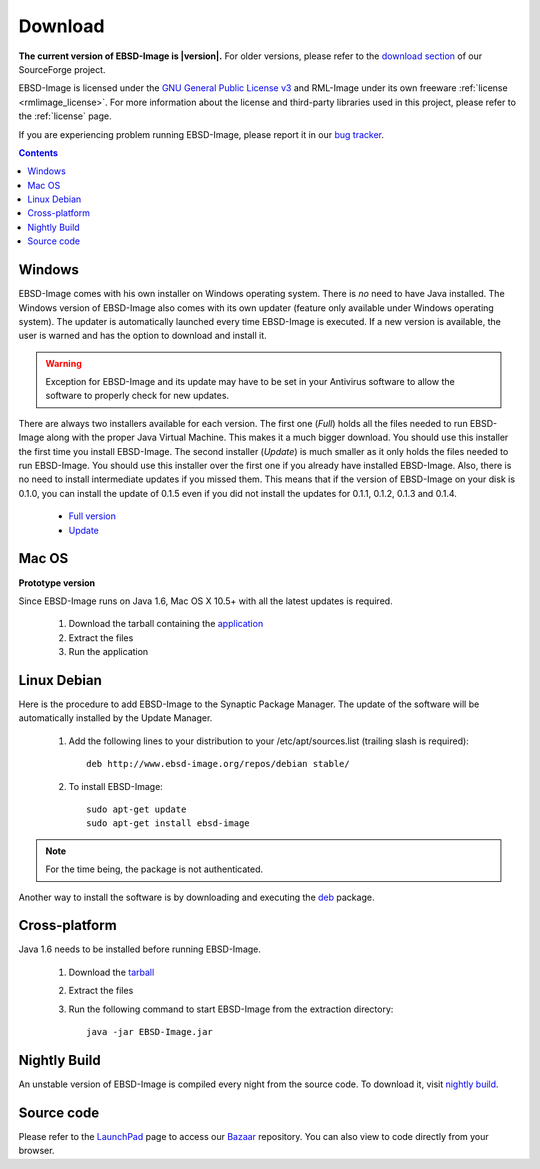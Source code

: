.. _download:

Download
========

**The current version of EBSD-Image is |version|.**
For older versions, please refer to the 
`download section <https://sourceforge.net/projects/ebsd-image/files/>`_ of our 
SourceForge project.

EBSD-Image is licensed under the 
`GNU General Public License v3 <http://www.gnu.org/licenses/gpl.html>`_ and 
RML-Image under its own freeware :ref:`license <rmlimage_license>`. 
For more information about the license and third-party libraries used in this 
project, please refer to the :ref:`license` page.

If you are experiencing problem running EBSD-Image, please report it in 
our `bug tracker <https://bugs.launchpad.net/ebsd-image>`_.

.. contents::

Windows
-------

EBSD-Image comes with his own installer on Windows operating system. 
There is *no* need to have Java installed. 
The Windows version of EBSD-Image also comes with its own updater (feature 
only available under Windows operating system). 
The updater is automatically launched every time EBSD-Image is executed. 
If a new version is available, the user is warned and has the option to 
download and install it.

.. warning::

   Exception for EBSD-Image and its update may have to be set in your Antivirus 
   software to allow the software to properly check for new updates.

There are always two installers available for each version. 
The first one (*Full*) holds all the files needed to run EBSD-Image along 
with the proper Java Virtual Machine. 
This makes it a much bigger download. 
You should use this installer the first time you install EBSD-Image. 
The second installer (*Update*) is much smaller as it only holds the files 
needed to run EBSD-Image. 
You should use this installer over the first one if you already have installed 
EBSD-Image. 
Also, there is no need to install intermediate updates if you missed them. 
This means that if the version of EBSD-Image on your disk is 0.1.0, you can 
install the update of 0.1.5 even if you did not install the updates for 
0.1.1, 0.1.2, 0.1.3 and 0.1.4. 

 * `Full version <https://sourceforge.net/projects/ebsd-image/files/v0.1.2/EBSD-Image_v0.1.2_ebsd-full.exe/download>`_
 * `Update <https://sourceforge.net/projects/ebsd-image/files/v0.1.2/EBSD-Image_v0.1.2_ebsd-update.exe/download>`_

Mac OS
------

**Prototype version**

Since EBSD-Image runs on Java 1.6, Mac OS X 10.5+ with all the latest updates 
is required.

  1. Download the tarball containing the 
     `application <https://sourceforge.net/projects/ebsd-image/files/v0.1.0/EBSD-Image_v0.1.2_Mac.tgz/download>`_
  2. Extract the files
  3. Run the application

Linux Debian
------------

Here is the procedure to add EBSD-Image to the Synaptic Package Manager. 
The update of the software will be automatically installed by the Update Manager. 

  1. Add the following lines to your distribution to your /etc/apt/sources.list
     (trailing slash is required)::
     
       deb http://www.ebsd-image.org/repos/debian stable/

  2. To install EBSD-Image::
  
       sudo apt-get update
       sudo apt-get install ebsd-image

.. note::

   For the time being, the package is not authenticated.

Another way to install the software is by downloading and executing the 
`deb <https://sourceforge.net/projects/ebsd-image/files/v0.1.2/ebsd-image0.1.2.deb>`_
package.

Cross-platform
--------------

Java 1.6 needs to be installed before running EBSD-Image. 

  1. Download the `tarball <https://sourceforge.net/projects/ebsd-image/files/v0.1.2/EBSD-Image_v0.1.2.tgz/download>`_      
  2. Extract the files
  3. Run the following command to start EBSD-Image from the extraction 
     directory::
     
       java -jar EBSD-Image.jar

Nightly Build
-------------

An unstable version of EBSD-Image is compiled every night from the source code. 
To download it, visit `nightly build <https://sourceforge.net/projects/ebsd-image/files/nightly/ebsd-image_nightly_build.tgz/download>`_.

Source code
-----------

Please refer to the `LaunchPad <https://code.launchpad.net/ebsd-image>`_ page 
to access our `Bazaar <http://bazaar.canonical.com>`_ repository.
You can also view to code directly from your browser.

